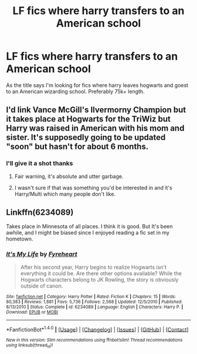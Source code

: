 #+TITLE: LF fics where harry transfers to an American school

* LF fics where harry transfers to an American school
:PROPERTIES:
:Author: TitansInfantry
:Score: 4
:DateUnix: 1486266786.0
:DateShort: 2017-Feb-05
:FlairText: Request
:END:
As the title says I'm looking for fics where harry leaves hogwarts and goest to an American wizarding school. Preferably 75k+ length.


** I'd link Vance McGill's Ilvermorny Champion but it takes place at Hogwarts for the TriWiz but Harry was raised in American with his mom and sister. It's supposedly going to be updated "soon" but hasn't for about 6 months.
:PROPERTIES:
:Author: Freshenstein
:Score: 2
:DateUnix: 1486268499.0
:DateShort: 2017-Feb-05
:END:

*** I'll give it a shot thanks
:PROPERTIES:
:Author: TitansInfantry
:Score: 1
:DateUnix: 1486269511.0
:DateShort: 2017-Feb-05
:END:

**** Fair warning, it's absolute and utter garbage.
:PROPERTIES:
:Author: -perhonen-
:Score: 6
:DateUnix: 1486286857.0
:DateShort: 2017-Feb-05
:END:


**** I wasn't sure if that was something you'd be interested in and it's Harry/Multi which many people don't like.
:PROPERTIES:
:Author: Freshenstein
:Score: 1
:DateUnix: 1486270484.0
:DateShort: 2017-Feb-05
:END:


** Linkffn(6234089)

Takes place in Minnesota of all places. I think it is good. But It's been awhile, and I might be biased since I enjoyed reading a fic set in my hometown.
:PROPERTIES:
:Author: NoJelloNoPotluck
:Score: 1
:DateUnix: 1486491644.0
:DateShort: 2017-Feb-07
:END:

*** [[http://www.fanfiction.net/s/6234089/1/][*/It's My Life/*]] by [[https://www.fanfiction.net/u/1788452/Fyreheart][/Fyreheart/]]

#+begin_quote
  After his second year, Harry begins to realize Hogwarts isn't everything it could be. Are there other options available? While the Hogwarts characters belong to JK Rowling, the story is obviously outside of canon.
#+end_quote

^{/Site/: [[http://www.fanfiction.net/][fanfiction.net]] *|* /Category/: Harry Potter *|* /Rated/: Fiction K *|* /Chapters/: 15 *|* /Words/: 80,383 *|* /Reviews/: 1,881 *|* /Favs/: 5,736 *|* /Follows/: 2,568 *|* /Updated/: 12/5/2010 *|* /Published/: 8/13/2010 *|* /Status/: Complete *|* /id/: 6234089 *|* /Language/: English *|* /Characters/: Harry P. *|* /Download/: [[http://www.ff2ebook.com/old/ffn-bot/index.php?id=6234089&source=ff&filetype=epub][EPUB]] or [[http://www.ff2ebook.com/old/ffn-bot/index.php?id=6234089&source=ff&filetype=mobi][MOBI]]}

--------------

*FanfictionBot*^{1.4.0} *|* [[[https://github.com/tusing/reddit-ffn-bot/wiki/Usage][Usage]]] | [[[https://github.com/tusing/reddit-ffn-bot/wiki/Changelog][Changelog]]] | [[[https://github.com/tusing/reddit-ffn-bot/issues/][Issues]]] | [[[https://github.com/tusing/reddit-ffn-bot/][GitHub]]] | [[[https://www.reddit.com/message/compose?to=tusing][Contact]]]

^{/New in this version: Slim recommendations using/ ffnbot!slim! /Thread recommendations using/ linksub(thread_id)!}
:PROPERTIES:
:Author: FanfictionBot
:Score: 1
:DateUnix: 1486491672.0
:DateShort: 2017-Feb-07
:END:
